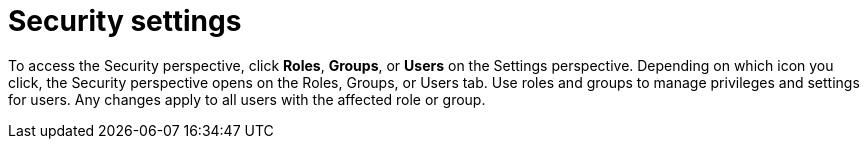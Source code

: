 [id='business-central-settings-security-proc']
= Security settings

To access the Security perspective, click *Roles*, *Groups*, or *Users* on the Settings perspective. Depending on which icon you click, the Security perspective opens on the Roles, Groups, or Users tab. Use roles and groups to manage privileges and settings for users. Any changes apply to all users with the affected role or group.
